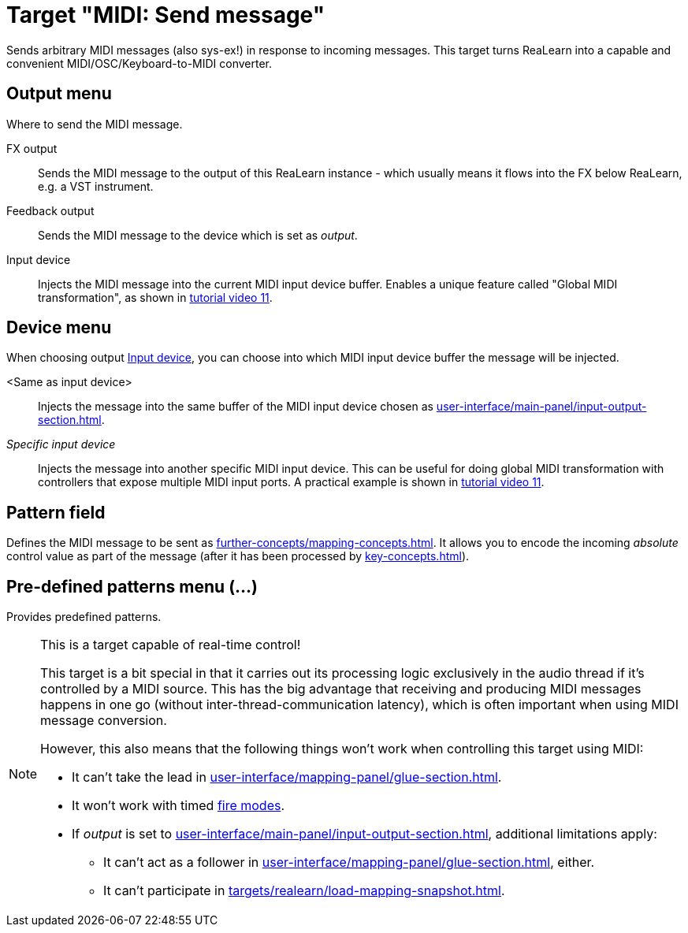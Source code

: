 [#midi-send-message-target]
= Target "MIDI: Send message"

Sends arbitrary MIDI messages (also sys-ex!) in response to incoming messages.
This target turns ReaLearn into a capable and convenient MIDI/OSC/Keyboard-to-MIDI converter.

== Output menu

Where to send the MIDI message.

FX output:: Sends the MIDI message to the output of this ReaLearn instance - which usually means it flows into the FX below ReaLearn, e.g. a VST instrument.

Feedback output:: Sends the MIDI message to the device which is set as _output_.

[[midi-send-output-input-device]] Input device:: Injects the MIDI message into the current MIDI input device buffer.
Enables a unique feature called "Global MIDI transformation", as shown in link:https://www.youtube.com/watch?v=WJiwmlJSsi8&list=PL0bFMT0iEtAgKY2BUSyjEO1I4s20lZa5G&index=11[tutorial video 11].

== Device menu

When choosing output <<midi-send-output-input-device>>, you can choose into which MIDI input device buffer the message will be injected.

<Same as input device>:: Injects the message into the same buffer of the MIDI input device chosen as xref:user-interface/main-panel/input-output-section.adoc#input-menu[].

_Specific input device_:: Injects the message into another specific MIDI input device.
This can be useful for doing global MIDI transformation with controllers that expose multiple MIDI input ports.
A practical example is shown in link:https://www.youtube.com/watch?v=WJiwmlJSsi8&list=PL0bFMT0iEtAgKY2BUSyjEO1I4s20lZa5G&index=11[tutorial video 11].

== Pattern field

Defines the MIDI message to be sent as xref:further-concepts/mapping-concepts.adoc#raw-midi-pattern[].
It allows you to encode the incoming _absolute_ control value as part of the message (after it has been processed by xref:key-concepts.adoc#glue[]).

== Pre-defined patterns menu (...)

Provides predefined patterns.

[NOTE]
.This is a target capable of real-time control!
====
This target is a bit special in that it carries out its processing logic exclusively in the audio thread if it's controlled by a MIDI source.
This has the big advantage that receiving and producing MIDI messages happens in one go (without inter-thread-communication latency), which is often important when using MIDI message conversion.

However, this also means that the following things won't work when controlling this target using MIDI:

* It can't take the lead in xref:user-interface/mapping-panel/glue-section.adoc#group-interaction[].
* It won't work with timed xref:user-interface/mapping-panel/glue-section.adoc#fire-mode[fire modes].
* If _output_ is set to xref:user-interface/main-panel/input-output-section.adoc#fx-output[], additional limitations apply:
** It can't act as a follower in xref:user-interface/mapping-panel/glue-section.adoc#group-interaction[], either.
** It can't participate in xref:targets/realearn/load-mapping-snapshot.adoc[].
====